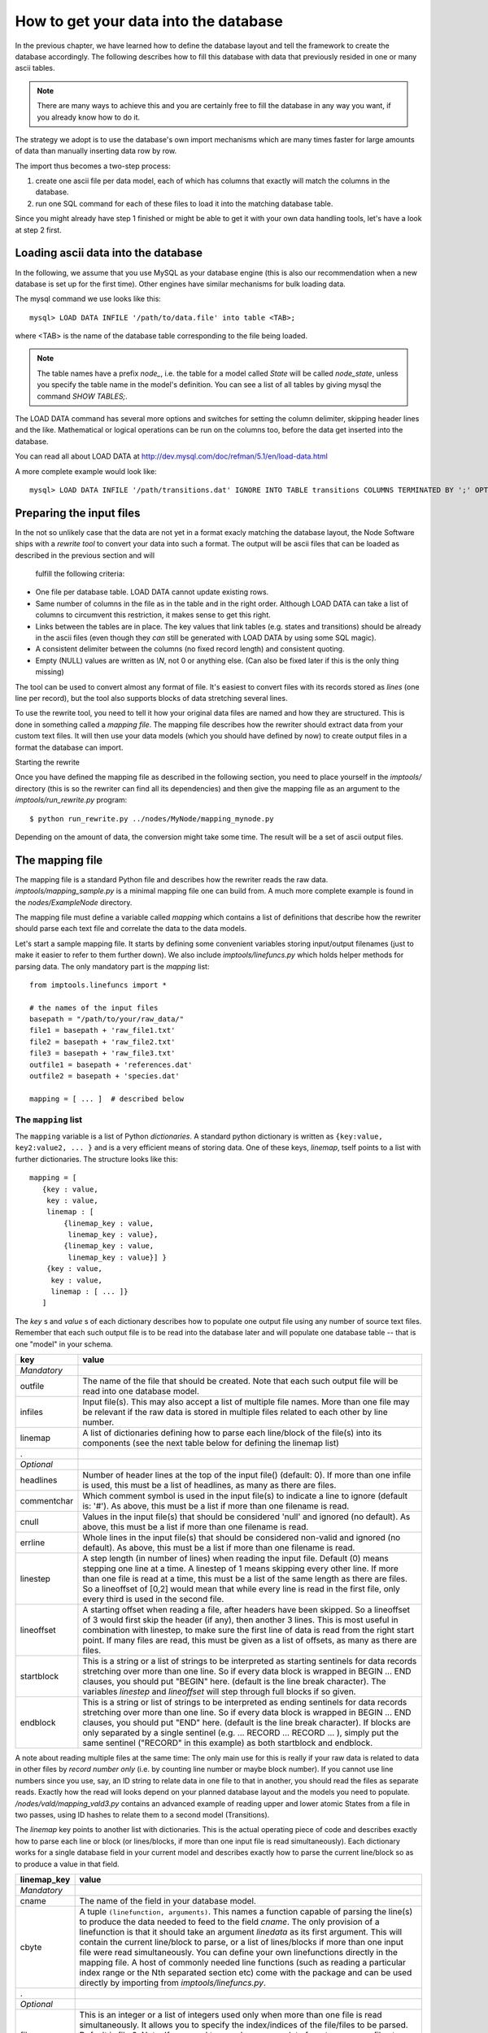 .. _importing:

How to get your data into the database
=========================================

In the previous chapter, we have learned how to define the database layout
and tell the framework to create the database accordingly. The following
describes how to fill this database with data that previously resided
in one or many ascii tables.

.. note::
    There are many ways to achieve this and you are certainly free to
    fill the database in any way you want, if you already know how to
    do it.

The strategy we adopt is to use the database's own import mechanisms 
which are many times faster for large amounts of data than manually 
inserting data row by row.

The import thus becomes a two-step process:

#. create one ascii file per data model, each of which has columns
   that exactly will match the columns in the database.
#. run one SQL command for each of these files to load it into the
   matching database table.


Since you might already have step 1 finished or might be able to get it 
with your own data handling tools, let's have a look at step 2 first.


Loading ascii data into the database
------------------------------------------

In the following, we assume that you use MySQL as your database engine 
(this is also our recommendation when a new database is set up for the first 
time). Other engines have similar mechanisms for bulk loading data.

The mysql command we use looks like this::

    mysql> LOAD DATA INFILE '/path/to/data.file' into table <TAB>;

where <TAB> is the name of the database table corresponding to the
file being loaded. 

.. note:: The table names have a prefix *node_*, i.e. the table 
    for a model called *State* will be called *node_state*, unless you 
    specify the table name in the model's definition. You can see a list
    of all tables by giving mysql the command *SHOW TABLES;*.

The LOAD DATA command has several more options and switches for setting 
the column delimiter, skipping header lines and the like. Mathematical 
or logical operations can be run on the columns too, before the data 
get inserted into the database.

You can read all about LOAD DATA at http://dev.mysql.com/doc/refman/5.1/en/load-data.html

A more complete example would look like::

    mysql> LOAD DATA INFILE '/path/transitions.dat' IGNORE INTO TABLE transitions COLUMNS TERMINATED BY ';' OPTIONALLY ENCLOSED BY '"' IGNORE 1 LINES;


Preparing the input files
----------------------------------

In the not so unlikely case that the data are not yet in a format
exacly matching the database layout, the Node Software ships with a
*rewrite tool* to convert your data into such a format. The output will be ascii
files that can be loaded as described in the previous section and will
 fulfill the following criteria:

* One file per database table. LOAD DATA cannot update existing rows.
* Same number of columns in the file as in the table and in the right order. Although LOAD DATA can take a list of columns to circumvent this restriction, it makes sense to get this right.
* Links between the tables are in place. The key values that link tables (e.g. states and transitions) should be already in the ascii files (even though they *can* still be generated with LOAD DATA by using some SQL magic).
* A consistent delimiter between the columns (no fixed record length) and consistent quoting.
* Empty (NULL) values are written as *\\N*, not 0 or anything else. (Can also be fixed later if this is the only thing missing)


The tool can be used to convert almost any 
format of file. It's easiest to convert files with its records stored
as *lines* (one line per record), but the tool also supports
blocks of data stretching several lines. 

To use the rewrite tool, you need to tell it how your original data 
files are named and how they are structured. This is done in something 
called a *mapping file*. The mapping file describes how the rewriter 
should extract data from your custom text files. It will then use your
data models (which you should have defined by now) to create output
files in a format the database can import. 


Starting the rewrite

Once you have defined the mapping file as described in the following 
section, you need to place yourself in the *imptools/* directory (this
is so the rewriter can find all its dependencies) and then give the
mapping file as an argument to the *imptools/run_rewrite.py* program::

    $ python run_rewrite.py ../nodes/MyNode/mapping_mynode.py


Depending on the amount of data, the conversion might take some
time. The result will be a set of ascii output files.


The mapping file
----------------

The mapping file is a standard Python file and describes how the
rewriter reads the raw data. *imptools/mapping_sample.py* is a minimal
mapping file one can build from. A much more complete example is found
in the *nodes/ExampleNode* directory.

The mapping file must define a variable 
called *mapping* which contains a list of definitions that describe
how the rewriter should parse each text file and correlate the data to
the data models.

Let's start a sample mapping file. It starts by defining some
convenient variables storing input/output filenames (just to make it
easier to refer to them further down). We also include
*imptools/linefuncs.py* which holds helper methods for parsing data. 
The only mandatory part is the *mapping* list::

   from imptools.linefuncs import *

   # the names of the input files
   basepath = "/path/to/your/raw_data/" 
   file1 = basepath + 'raw_file1.txt'
   file2 = basepath + 'raw_file2.txt'
   file3 = basepath + 'raw_file3.txt'
   outfile1 = basepath + 'references.dat'
   outfile2 = basepath + 'species.dat'

   mapping = [ ... ]  # described below


The ``mapping`` list
+++++++++++++++++++++


The ``mapping`` variable is a list of Python *dictionaries*. A
standard python dictionary is written as ``{key:value, key2:value2,
... }`` and is a very efficient means of storing data. One of
these keys, *linemap*, tself points to a list with further dictionaries. The
structure looks like this::

 mapping = [
    {key : value, 
     key : value,
     linemap : [
         {linemap_key : value, 
          linemap_key : value},
         {linemap_key : value, 
          linemap_key : value}] }
     {key : value, 
      key : value, 
      linemap : [ ... ]}
    ] 


The *key* s and *value* s of
each dictionary describes how to populate one output 
file using any number of source text files. Remember that each such
output file is to be read into the database later and will populate
one database table -- that is one "model" in your schema. 

=============  =========================================================
**key**        **value**
-------------  ---------------------------------------------------------
*Mandatory*
outfile        The name of the file that should be created. Note that
               each such output file will be read into one database
               model. 
infiles        Input file(s). This may also accept a list of multiple
               file names. More than one file may
               be relevant if the raw data is stored in multiple files
               related to each other by line number. 
linemap        A list of dictionaries defining how to parse each line/block 
               of the file(s) into its components (see the next table
               below for defining the linemap list)
.
*Optional*
headlines      Number of header lines at the top of the 
               input file() (default: 0). If more than one infile is
               used, this must be a list of headlines, as many as
               there are files.
commentchar    Which comment symbol is used in the input
               file(s) to indicate a line to ignore (default is: '#').
               As above, this must be a list
               if more than one filename is read. 
cnull          Values in the input file(s) that should be
               considered 'null' and ignored (no default). As above,
               this must be a list if more than one filename is read. 
errline        Whole lines in the input file(s) that should 
               be considered non-valid and ignored (no default). As
               above, this must be a list if more than one filename is
               read. 
linestep       A step length (in number of lines) when reading the
               input file. Default (0) means stepping
               one line at a time. A linestep of 1 means skipping every
               other line. If more than one file is read at a time,
               this must be a list of the same length as there are
               files. So a lineoffset of [0,2] would mean that
               while every line is read in the first file, only every
               third is used in the second file.
lineoffset     A starting offset when reading a file, after headers have
               been skipped. So a lineoffset of 3 would first skip the
               header (if any), then another 3 lines. This is most
               useful in combination with linestep, to make sure the
               first line of data is read from the right start 
               point. If many files are read, this must be given as a
               list of offsets, as many as there are files. 
startblock     This is a string or a list of strings to be interpreted
               as starting sentinels for data records stretching over 
               more than one line. So if every data block is wrapped
               in BEGIN ... END clauses, you should put "BEGIN" here. 
               (default is the line break character). The variables
               *linestep*  and *lineoffset* will step through full
               blocks if so given. 
endblock       This is a string or list of strings to be interpreted
               as ending sentinels for data records stretching over
               more than one line. So if every data block is wrapped
               in BEGIN ... END clauses, you should put "END"
               here. (default is the line break character). If blocks
               are only separated by a single sentinel 
               (e.g. ... RECORD ... RECORD ... ), simply put the same
               sentinel ("RECORD" in this example)  as both startblock
               and endblock.  

=============  =========================================================

A note about reading multiple files at the same time: The only main use for
this is really if your raw data is related to data in other files by
*record number only* (i.e. by counting line number or maybe block number). If you
cannot use line numbers since you use, say, an ID string to relate data
in one file to that in another, you should read the files as separate
reads. Exactly how the read will looks depend on your planned database
layout and the models you need to
populate. */nodes/vald/mapping_vald3.py* contains an advanced example
of reading upper and lower atomic States from a file in two passes, using ID
hashes to relate them to a second model (Transitions).   


The *linemap* key points to another list with dictionaries. This is the
actual operating piece of code and describes exactly how to parse each
line or block (or lines/blocks, if more than one input file is read
simultaneously). Each dictionary works for a single database field in
your current model and describes exactly how to parse the
current line/block so as to produce a value in that field.

==================  =========================================================
**linemap_key**     **value**
------------------  ---------------------------------------------------------
*Mandatory*
cname               The name of the field in your database model.
cbyte               A tuple ``(linefunction, arguments)``. This names a
                    function capable of parsing the line(s) to produce
                    the data needed to feed to the field *cname*. The only
                    provision of a linefunction is that it should take 
                    an argument *linedata* as its first argument. This
                    will contain the current line/block to parse, or a list of lines/blocks
                    if more than one input file were read
                    simultaneously. You can define your own
                    linefunctions directly in the mapping file. A host 
                    of commonly needed line functions (such as reading
                    a particular index range or the Nth separated
                    section etc) come with the package and can be used
                    directly by importing from *imptools/linefuncs.py*.
.
*Optional*
filenum             This is an integer or a list of integers used only when more than one
                    file is read simultaneously. It allows you to specify
                    the index/indices of the file/files to be
                    parsed. Default is file 0. Note: If you need to somehow
                    merge data from two or more files to produce one
                    value, you need to write a custom line function
                    for this and then use this setting to specify which
                    files should be used. 
cnull               Indicates what should be interpreted as NULL data.
                    If this string is found, the `\N` symbol will be stored in
                    the output file instead.
debug               This will activate verbose error messages for this
                    parsing only. Useful for finding problems with the mapping. 
==================  =========================================================

Continuing our example, here's how this could look in the mapping
file (the line breaks are technically not needed, but make things easier to
read). Note also that we imported linefuncs.py earlier, making the
line functions *bySepNr* and *charrange* available (among many others)::
   
   mapping = [
     # first dictionary, writing into outfile1 (defined above) from an
     # input file file1.  
     {
       'outfile': outfile1,
       'infiles': file1,
       'headlines' : 3,
       'commentchar' : '#',
       'linemap' : [             
           {'cname':'dbref',
            'cbyte':(bySepNr, 0, '||')}, # get 0th part of record separated by ||
           {'cname':'author',
            'cbyte':(bySepNr, 1, '||')}, # get 1st part of record separated by ||
               # ...
                   ]        
     } 
     # next model dictionary, writing species.dat
     {  
       'outfile' : outfile2,
       'infiles' : (file2, file3), # using more than one file!
       'commentchar' : (';', '#'),
       'headliens' : (1, 3),
       'lineoffset' : (0, 1),  
       'linemap' : [
          {'cname':'pk',
           'cbyte':(charrange, 23, 25)}, # pick a range by index
          {'cname':'mass',
           'cbyte'(charrange, 45, 45, 1)}, # retrieved from file3!
             # ...
          {'cname':'source',
           'cbyte':(charrange, 0, 10),
                   ]
        }]


The line functions
++++++++++++++++++

Since the mapping file is a normal Python module, you are free to code
your own line functions to extract the data from each line/block in your
file. There are only three requirements for how a line function may
look:

* The function must take at least one argument, which will hold the
  current line or block being processed, as a string. The import
  program will automatically send this to  the function as it steps
  through the file. If you read multiple input files *and* supplied
  multiple *linenum* values in the mapping, this first argument will
  also be a list with the corresponding lines/blocks. It's up to the
  custom function to handle this list properly.
* The function must return its extracted piece of data in a format
  suitable for the field it is to be stored in. So a function parsing
  data for a CharField should return strings, whereas one parsing for
  an IntegerField should return integer values. 

Below is a simple example of a line function::

 def charrange(linedata, start, end):
     """
     Simple extractor that cuts out part of a line 
     based on string index.
     """               
     return linedata[start:end].strip()


In the mapping dictionary we will call this with e.g. ``'cbyte' :
(charrange, 12, 17)``. The first element of the tuple is the function
object, everything else will be fed to the function as arguments.

The default line functions coming with the package will handle most
common use cases. Just ``import linefuncs *`` from your mapping file
to make them available. You can find more info in the :ref:`linefuncs`. 


More advanced line parsing
**************************

Sometimes you need more advanced parsing. Say for example that you
need to parse two different sections of lines from one or more files
and combine them into a unique identifier that you will then use as a
key for connecting your model to another via a One-to-Many
relationship. Or maybe you want to put a value in different fields
depending on if they are bigger/smaller than a certain value. 
The default line functions in *linefuncs.py* cannot do this out of the
box.  

The solution is to write your own line function. You have the full
power of Python at your command. Often you can use the
default functions as "building blocks", linking 
them together to get what you want. Just code your custom line
functions directly in the mapping file. 

Here is an example of a line function that wants to create a unique id
by parsing different parts of lines from different files::


 from imptools.linefuncs import *

 def get_id_from_line(linedata, sepnr, index1, index2):
     """
     extracts id from several lines. 
       sepnr - nth separator to pick from file 1
       index1, index2 - indices marking piece to pick from file 2
        
       (file3 is always used the same way, so we hard-code the
       indices for that file.)
     """
     l1 = bySepNr(linedata[0], sepnr, ',')
     l2 = charrange(linedata[1], index1, index2)
     l3 = charrange(linedata[2], 0, 3)
     if l3 == '000':
         l3 = 'unknown'
     # create unique id
     return "%s-%s-%s" % (l1, l2, l3)

Here we made use of the default line functions as building blocks to
build a complex parsing using three different files. We also do some
checking to replace data on the spot. The end result is a string
combined from all sources. 

This function assumes linedata is a list. It must thus be called from
a mapping where at least three files are read and where *filenum* is
given as a list specifying which files' lines/blocks are to be sent to
the function. From the mapping dictionary we would then call this with
e.g. ``cbyte: (get_id_from_line, 3, 25, 29)``. 


See *nodes/ExampleNode* for more examples of mappings and linefuncs..
